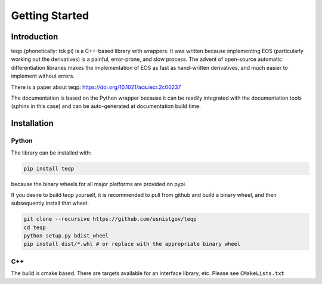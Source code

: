 Getting Started
===============

Introduction
------------

teqp (phonetically: tɛk pi) is a C++-based library with wrappers. It was written because implementing EOS (particularly working out the derivatives) is a painful, error-prone, and slow process.  The advent of open-source automatic differentiation libraries makes the implementation of EOS as fast as hand-written derivatives, and much easier to implement without errors.

There is a paper about teqp: https://doi.org/10.1021/acs.iecr.2c00237

The documentation is based on the Python wrapper because it can be readily integrated with the documentation tools (sphinx in this case) and can be auto-generated at documentation build time.

Installation
------------

Python
^^^^^^

The library can be installed with:

.. code::

   pip install teqp

because the binary wheels for all major platforms are provided on pypi.

If you desire to build teqp yourself, it is recommended to pull from github and build a binary wheel, and then subsequently install that wheel:

.. code::

    git clone --recursive https://github.com/usnistgov/teqp
    cd teqp
    python setup.py bdist_wheel
    pip install dist/*.whl # or replace with the appropriate binary wheel

C++
^^^

The build is cmake based.  There are targets available for an interface library, etc.  Please see ``CMakeLists.txt``